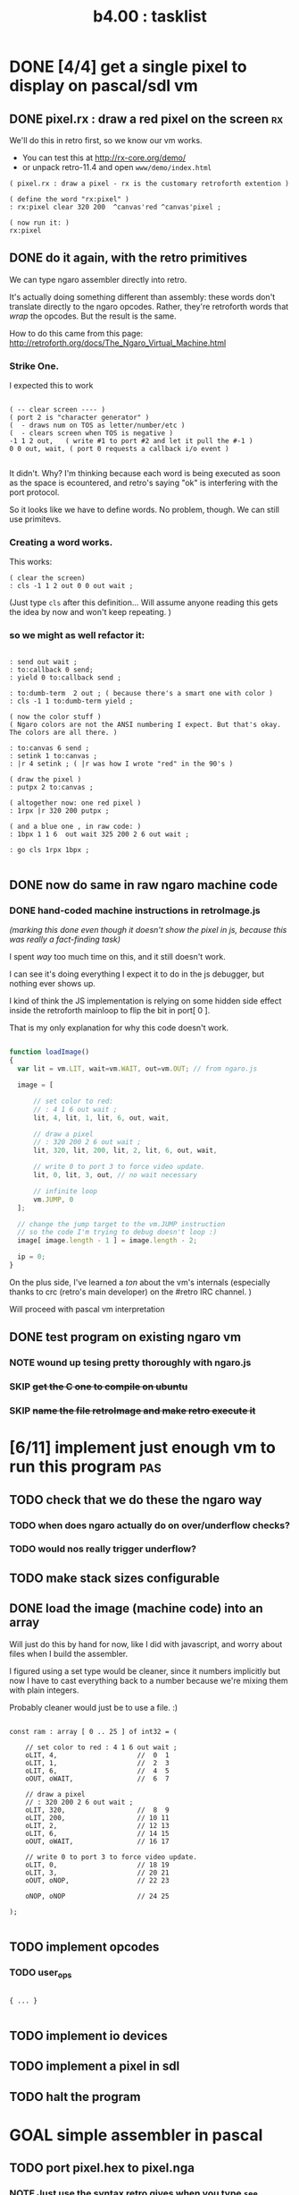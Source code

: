 #+TITLE: b4.00 : tasklist

* DONE [4/4] get a single pixel to display on pascal/sdl vm
** DONE pixel.rx : draw a red pixel on the screen                       :rx:

We'll do this in retro first, so we know our vm works.

- You can test this at http://rx-core.org/demo/ 
- or unpack retro-11.4 and open ~www/demo/index.html~

#+begin_src retro
( pixel.rx : draw a pixel - rx is the customary retroforth extention )

( define the word "rx:pixel" )
: rx:pixel clear 320 200  ^canvas'red ^canvas'pixel ;

( now run it: )
rx:pixel
#+end_src

** DONE do it again, with the retro primitives

We can type ngaro assembler directly into retro.

It's actually doing something different than assembly: these words don't translate directly to the ngaro opcodes. Rather, they're retroforth words that /wrap/ the opcodes. But the result is the same.

How to do this came from this page:
  http://retroforth.org/docs/The_Ngaro_Virtual_Machine.html


*** Strike One.

I expected this to work 

#+begin_src retro

( -- clear screen ---- ) 
( port 2 is "character generator" )
(  - draws num on TOS as letter/number/etc )
(  - clears screen when TOS is negative )
-1 1 2 out,   ( write #1 to port #2 and let it pull the #-1 )
0 0 out, wait, ( port 0 requests a callback i/o event )

#+end_src


It didn't. Why? I'm thinking because each word is being executed as soon as the space is ecountered, and retro's saying "ok" is interfering with the port protocol.

So it looks like we have to define words. No problem, though. We can still use primitevs.

*** Creating a word works.

This works:

#+begin_src retro
( clear the screen)
: cls -1 1 2 out 0 0 out wait ;
#+end_src

(Just type ~cls~ after this definition... Will assume anyone reading this gets the idea by now and won't keep repeating. )

*** so we might as well refactor it:

#+begin_src retro

: send out wait ;
: to:callback 0 send;
: yield 0 to:callback send ;

: to:dumb-term  2 out ; ( because there's a smart one with color )
: cls -1 1 to:dumb-term yield ;

( now the color stuff )
( Ngaro colors are not the ANSI numbering I expect. But that's okay. The colors are all there. )

: to:canvas 6 send ;
: setink 1 to:canvas ;
: |r 4 setink ; ( |r was how I wrote "red" in the 90's )

( draw the pixel )
: putpx 2 to:canvas ;

( altogether now: one red pixel )
: 1rpx |r 320 200 putpx ; 

( and a blue one , in raw code: )
: 1bpx 1 1 6  out wait 325 200 2 6 out wait ;

: go cls 1rpx 1bpx ;

#+end_src

** DONE now do same in raw ngaro machine code
*** DONE hand-coded machine instructions in retroImage.js
:PROPERTIES:
:TS: <2012-08-02 07:34PM>
:ID: 8gkg3o50ntf0
:END:

/(marking this done even though it doesn't show the pixel in js, because this was really a fact-finding task)/

I spent /way/ too much time on this, and it still doesn't work. 

I can see it's doing everything I expect it to do in the js debugger, but nothing ever shows up.

I kind of think the JS implementation is relying on some hidden side effect inside the retroforth mainloop to flip the bit in port[ 0 ].

That is my only explanation for why this code doesn't work.

#+begin_src javascript

function loadImage()
{
  var lit = vm.LIT, wait=vm.WAIT, out=vm.OUT; // from ngaro.js

  image = [ 

      // set color to red:
      // : 4 1 6 out wait ;
      lit, 4, lit, 1, lit, 6, out, wait,

      // draw a pixel
      // : 320 200 2 6 out wait ;
      lit, 320, lit, 200, lit, 2, lit, 6, out, wait,

      // write 0 to port 3 to force video update. 
      lit, 0, lit, 3, out, // no wait necessary

      // infinite loop
      vm.JUMP, 0
  ];
 
  // change the jump target to the vm.JUMP instruction
  // so the code I'm trying to debug doesn't loop :)
  image[ image.length - 1 ] = image.length - 2;

  ip = 0;
}

#+end_src

On the plus side, I've learned a /ton/ about the vm's internals (especially thanks to crc (retro's main developer) on the #retro IRC channel. )

Will proceed with pascal vm interpretation

** DONE test program on existing ngaro vm
*** NOTE wound up tesing pretty thoroughly with ngaro.js
*** SKIP +get the C one to compile on ubuntu+
*** SKIP +name the file retroImage and make retro execute it+
* [6/11] implement just enough vm to run this program                   :pas:
** TODO check that we do these the ngaro way
*** TODO when does ngaro actually do on over/underflow checks?
*** TODO would nos really trigger underflow?
** TODO make stack sizes configurable
** DONE load the image (machine code) into an array

Will just do this by hand for now, like I did with javascript, and worry about files when I build the assembler.

I figured using a set type would be cleaner, since it numbers implicitly but now I have to cast everything back to a number because we're mixing them with plain integers.

Probably cleaner would just be to use a file. :)

#+name: machine-code
#+begin_src delphi
  
  const ram : array [ 0 .. 25 ] of int32 = (
  
      // set color to red : 4 1 6 out wait ; 
      oLIT, 4,                    //  0  1
      oLIT, 1,                    //  2  3
      oLIT, 6,                    //  4  5
      oOUT, oWAIT,                //  6  7
            
      // draw a pixel
      // : 320 200 2 6 out wait ;
      oLIT, 320,                  //  8  9
      oLIT, 200,                  // 10 11
      oLIT, 2,                    // 12 13
      oLIT, 6,                    // 14 15
      oOUT, oWAIT,                // 16 17
  
      // write 0 to port 3 to force video update. 
      oLIT, 0,                    // 18 19
      oLIT, 3,                    // 20 21
      oOUT, oNOP,                 // 22 23
  
      oNOP, oNOP                  // 24 25
  
  );
  
#+end_src

** TODO implement opcodes
*** TODO user_ops
#+name: user-ops
#+begin_src delphi

{ ... }

#+end_src

** TODO implement io devices
** TODO implement a pixel in sdl
** TODO halt the program

* GOAL simple assembler in pascal
** TODO port pixel.hex to pixel.nga
*** NOTE Just use the syntax retro gives when you type =see=
#+begin_example
Retro 11.0 (1309798464)

ok  see ok 
1423 nop   
1424 nop   
1425 lit   4
1427 @     
1428 call  167
1429 0;    
1430 drop  
1431 call  421
1432 lit   54
1434 call  443
1435 ;     

ok  

#+end_example

* GOAL flesh out vm with more ngaro assembly programs
** TODO square : draw a square                                         :nga:
** TODO color  : draw the palette                                      :nga:
** TODO click  : click screen to change color                          :nga:
** TODO keys   : press any key to change color                         :nga:
** TODO hello  : show the word hello                                   :nga:
** TODO caps   : letters on screen (lowercase)                         :nga:
** TODO shift  : captital letters / shift key                          :nga:
** TODO color  : colored text input                                    :nga:
** TODO read   : read a file from disk                                 :nga:
** TODO write  : write a file to disk                                  :nga:
** TODO ngasm  : assembler for ngaro                                   :nga:


